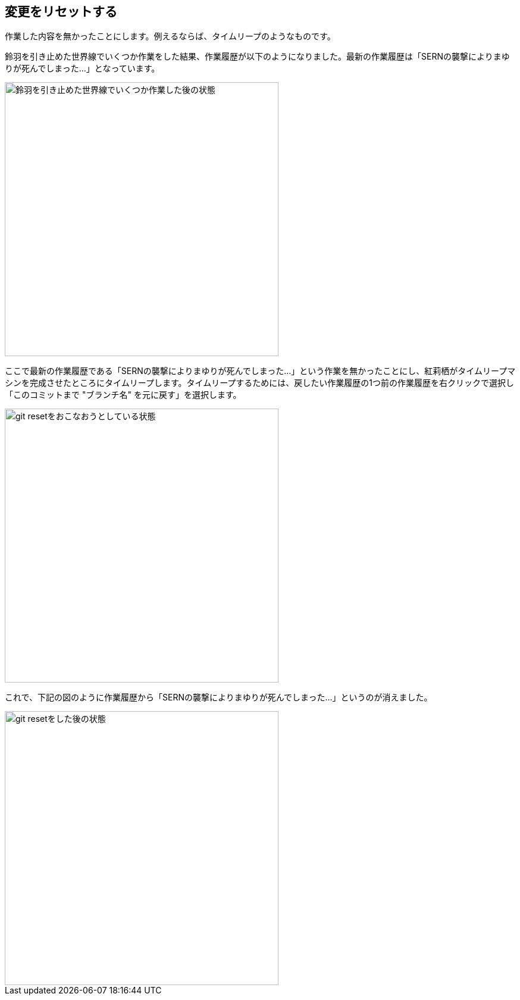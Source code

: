 [[git-reset]]

== 変更をリセットする

作業した内容を無かったことにします。例えるならば、タイムリープのようなものです。

鈴羽を引き止めた世界線でいくつか作業をした結果、作業履歴が以下のようになりました。最新の作業履歴は「SERNの襲撃によりまゆりが死んでしまった…」となっています。

image::img/git-reset-before.jpg[鈴羽を引き止めた世界線でいくつか作業した後の状態, 460]

ここで最新の作業履歴である「SERNの襲撃によりまゆりが死んでしまった…」という作業を無かったことにし、紅莉栖がタイムリープマシンを完成させたところにタイムリープします。タイムリープするためには、戻したい作業履歴の1つ前の作業履歴を右クリックで選択し「このコミットまで "ブランチ名" を元に戻す」を選択します。

image::img/git-reset-right-click.jpg[git resetをおこなおうとしている状態, 460]

これで、下記の図のように作業履歴から「SERNの襲撃によりまゆりが死んでしまった…」というのが消えました。

image::img/git-reset-after.jpg[git resetをした後の状態, 460]
